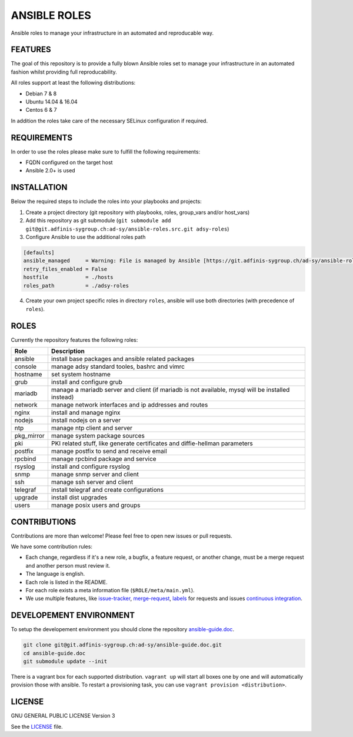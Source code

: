 =============
ANSIBLE ROLES
=============

Ansible roles to manage your infrastructure in an automated and reproducable
way.


FEATURES
========
The goal of this repository is to provide a fully blown Ansible roles set to
manage your infrastructure in an automated fashion whilst providing full
reproducability.

All roles support at least the following distributions:

* Debian 7 & 8
* Ubuntu 14.04 & 16.04
* Centos 6 & 7

In addition the roles take care of the necessary SELinux configuration if
required.


REQUIREMENTS
============
In order to use the roles please make sure to fulfill the following
requirements:

* FQDN configured on the target host
* Ansible 2.0+ is used


INSTALLATION
============
Below the required steps to include the roles into your playbooks and projects:

1. Create a project directory (git repository with playbooks, roles, group\_vars and/or host\_vars)
#. Add this repository as git submodule (``git submodule add git@git.adfinis-sygroup.ch:ad-sy/ansible-roles.src.git adsy-roles``)
#. Configure Ansible to use the additional roles path

.. code-block:: ini

  [defaults]
  ansible_managed     = Warning: File is managed by Ansible [https://git.adfinis-sygroup.ch/ad-sy/ansible-roles.src]
  retry_files_enabled = False
  hostfile            = ./hosts
  roles_path          = ./adsy-roles

4. Create your own project specific roles in directory ``roles``, ansible will use both directories (with precedence of ``roles``).


ROLES
=====
Currently the repository features the following roles:

+------------+---------------------------------------------------------------------------------------------------+
| Role       | Description                                                                                       |
+============+===================================================================================================+
| ansible    | install base packages and ansible related packages                                                |
+------------+---------------------------------------------------------------------------------------------------+
| console    | manage adsy standard tooles, bashrc and vimrc                                                     |
+------------+---------------------------------------------------------------------------------------------------+
| hostname   | set system hostname                                                                               |
+------------+---------------------------------------------------------------------------------------------------+
| grub       | install and configure grub                                                                        |
+------------+---------------------------------------------------------------------------------------------------+
| mariadb    | manage a mariadb server and client (if mariadb is not available, mysql will be installed instead) |
+------------+---------------------------------------------------------------------------------------------------+
| network    | manage network interfaces and ip addresses and routes                                             |
+------------+---------------------------------------------------------------------------------------------------+
| nginx      | install and manage nginx                                                                          |
+------------+---------------------------------------------------------------------------------------------------+
| nodejs     | install nodejs on a server                                                                        |
+------------+---------------------------------------------------------------------------------------------------+
| ntp        | manage ntp client and server                                                                      |
+------------+---------------------------------------------------------------------------------------------------+
| pkg_mirror | manage system package sources                                                                     |
+------------+---------------------------------------------------------------------------------------------------+
| pki        | PKI related stuff, like generate certificates and diffie-hellman parameters                       |
+------------+---------------------------------------------------------------------------------------------------+
| postfix    | manage postfix to send and receive email                                                          |
+------------+---------------------------------------------------------------------------------------------------+
| rpcbind    | manage rpcbind package and service                                                                |
+------------+---------------------------------------------------------------------------------------------------+
| rsyslog    | install and configure rsyslog                                                                     |
+------------+---------------------------------------------------------------------------------------------------+
| snmp       | manage snmp server and client                                                                     |
+------------+---------------------------------------------------------------------------------------------------+
| ssh        | manage ssh server and client                                                                      |
+------------+---------------------------------------------------------------------------------------------------+
| telegraf   | install telegraf and create configurations                                                        |
+------------+---------------------------------------------------------------------------------------------------+
| upgrade    | install dist upgrades                                                                             |
+------------+---------------------------------------------------------------------------------------------------+
| users      | manage posix users and groups                                                                     |
+------------+---------------------------------------------------------------------------------------------------+


CONTRIBUTIONS
=============
Contributions are more than welcome! Please feel free to open new issues or
pull requests.

We have some contribution rules:

* Each change, regardless if it's a new role, a bugfix, a feature request, or
  another change, must be a merge request and another person must review it.
* The language is english.
* Each role is listed in the README.
* For each role exists a meta information file (``$ROLE/meta/main.yml``).
* We use multiple features, like `issue-tracker`_, `merge-request`_,
  `labels`_ for requests and issues `continuous integration`_.


DEVELOPEMENT ENVIRONMENT
========================
To setup the developement environment you should clone the repository
`ansible-guide.doc`_.

.. code-block:: Bash

  git clone git@git.adfinis-sygroup.ch:ad-sy/ansible-guide.doc.git
  cd ansible-guide.doc
  git submodule update --init

There is a vagrant box for each supported distribution. ``vagrant up`` will
start all boxes one by one and will automatically provision those with
ansible. To restart a provisioning task, you can use
``vagrant provision <distribution>``.


LICENSE
=======
GNU GENERAL PUBLIC LICENSE Version 3

See the `LICENSE`_ file.


.. _ansible-guide.doc: https://git.adfinis-sygroup.ch/ad-sy/ansible-guide.doc
.. _ansible-roles.src: https://git.adfinis-sygroup.ch/ad-sy/ansible-roles.src
.. _issue-tracker: https://git.adfinis-sygroup.ch/ad-sy/ansible-roles.src/issues
.. _merge-request: https://git.adfinis-sygroup.ch/ad-sy/ansible-roles.src/merge_requests
.. _labels: https://git.adfinis-sygroup.ch/ad-sy/ansible-roles.src/labels
.. _continuous integration: https://git.adfinis-sygroup.ch/ad-sy/ansible-roles.src/pipelines
.. _LICENSE: LICENSE


.. vim: set ft=rst sw=2 ts=2 et wrap tw=76:
